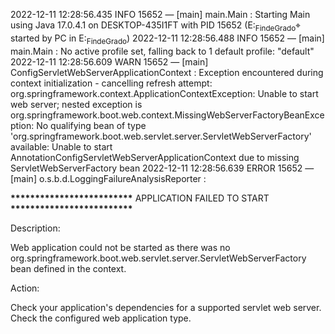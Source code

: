 2022-12-11 12:28:56.435  INFO 15652 --- [main] main.Main                                : Starting Main using Java 17.0.4.1 on DESKTOP-435I1FT with PID 15652 (E:\SpringWorkspace\Trabajo_Fin_de_Grado\target\classes started by PC in E:\SpringWorkspace\Trabajo_Fin_de_Grado)
2022-12-11 12:28:56.488  INFO 15652 --- [main] main.Main                                : No active profile set, falling back to 1 default profile: "default"
2022-12-11 12:28:56.609  WARN 15652 --- [main] ConfigServletWebServerApplicationContext : Exception encountered during context initialization - cancelling refresh attempt: org.springframework.context.ApplicationContextException: Unable to start web server; nested exception is org.springframework.boot.web.context.MissingWebServerFactoryBeanException: No qualifying bean of type 'org.springframework.boot.web.servlet.server.ServletWebServerFactory' available: Unable to start AnnotationConfigServletWebServerApplicationContext due to missing ServletWebServerFactory bean
2022-12-11 12:28:56.639 ERROR 15652 --- [main] o.s.b.d.LoggingFailureAnalysisReporter   : 

***************************
APPLICATION FAILED TO START
***************************

Description:

Web application could not be started as there was no org.springframework.boot.web.servlet.server.ServletWebServerFactory bean defined in the context.

Action:

Check your application's dependencies for a supported servlet web server.
Check the configured web application type.

